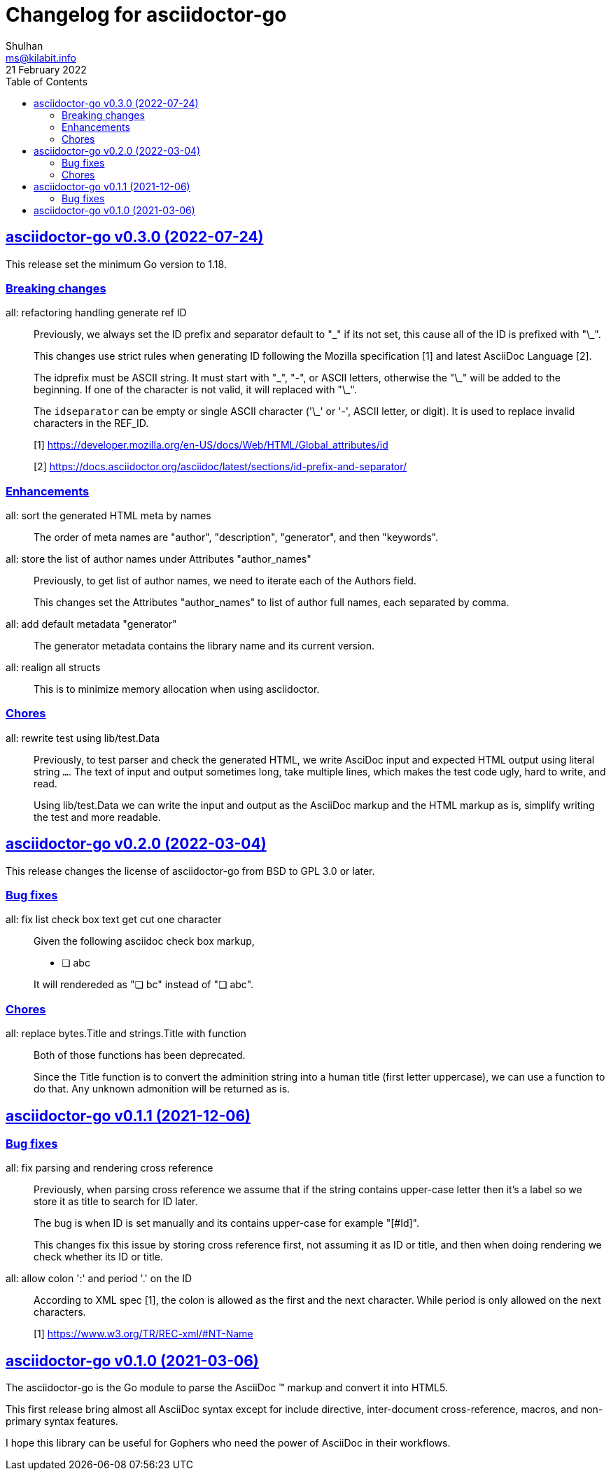 // SPDX-FileCopyrightText: 2021 M. Shulhan <ms@kilabit.info>
// SPDX-License-Identifier: GPL-3.0-or-later
= Changelog for asciidoctor-go
Shulhan <ms@kilabit.info>
21 February 2022
:toc:
:sectanchors:
:sectlinks:

[#v0_3_0]
== asciidoctor-go v0.3.0 (2022-07-24)

This release set the minimum Go version to 1.18.

[#v0_3_0_breaking_changes]
===  Breaking changes

all: refactoring handling generate ref ID::
+
--
Previously, we always set the ID prefix and separator default to "\_" if
its not set, this cause all of the ID is prefixed with "\_".

This changes use strict rules when generating ID following the Mozilla
specification [1] and latest AsciiDoc Language [2].

The idprefix must be ASCII string.
It must start with "\_", "-", or ASCII letters, otherwise the "\_" will
be added to the beginning.
If one of the character is not valid, it will replaced with "\_".

The `idseparator` can be empty or single ASCII character ('\_' or '-',
ASCII letter, or digit).
It is used to replace invalid characters in the REF_ID.

[1] https://developer.mozilla.org/en-US/docs/Web/HTML/Global_attributes/id

[2] https://docs.asciidoctor.org/asciidoc/latest/sections/id-prefix-and-separator/
--

[#v0_3_0_enhancements]
===  Enhancements

all: sort the generated HTML meta by names::
+
--
The order of meta names are "author", "description", "generator", and
then "keywords".
--

all: store the list of author names under Attributes "author_names"::
+
--
Previously, to get list of author names, we need to iterate each of
the Authors field.

This changes set the Attributes "author_names" to list of author full
names, each separated by comma.
--

all: add default metadata "generator"::
+
--
The generator metadata contains the library name and its current version.
--

all: realign all structs::
+
--
This is to minimize memory allocation when using asciidoctor.
--

[#v0_3_0_chores]
===  Chores

all: rewrite test using lib/test.Data::
+
--
Previously, to test parser and check the generated HTML, we write AsciDoc
input and expected HTML output using literal string `...`.
The text of input and output sometimes long, take multiple lines, which
makes the test code ugly, hard to write, and read.

Using lib/test.Data we can write the input and output as the AsciiDoc
markup and the HTML markup as is, simplify writing the test and more
readable.
--


[#v0_2_0]
== asciidoctor-go v0.2.0 (2022-03-04)

This release changes the license of asciidoctor-go from BSD to GPL 3.0 or
later.

[#v0_2_0_bug_fixes]
===  Bug fixes

all: fix list check box text get cut one character::
+
--
Given the following asciidoc check box markup,

	* [ ] abc

It will rendereded as "&#10063; bc" instead of "&#10063; abc".
--

[#v0_2_0_chores]
===  Chores

all: replace bytes.Title and strings.Title with function::
+
--
Both of those functions has been deprecated.

Since the Title function is to convert the adminition string into a
human title (first letter uppercase), we can use a function to do that.
Any unknown admonition will be returned as is.
--


[#v0_1_1]
==  asciidoctor-go v0.1.1 (2021-12-06)


[#v0_1_1_bug_fixes]
=== Bug fixes

all: fix parsing and rendering cross reference::
+
--
Previously, when parsing cross reference we assume that if the string
contains upper-case letter then it's a label so we store it as title
to search for ID later.

The bug is when ID is set manually and its contains upper-case for
example "[#Id]".

This changes fix this issue by storing cross reference first, not
assuming it as ID or title, and then when doing rendering we check
whether its ID or title.
--

all: allow colon ':' and  period '.' on the ID::
+
--
According to XML spec [1], the colon is allowed as the first and the next
character.  While period is only allowed on the next characters.

[1] https://www.w3.org/TR/REC-xml/#NT-Name
--


[#v0_1_0]
==  asciidoctor-go v0.1.0 (2021-03-06)

The asciidoctor-go is the Go module to parse the AsciiDoc (TM) markup
and convert it into HTML5.

This first release bring almost all AsciiDoc syntax except for include
directive, inter-document cross-reference, macros, and non-primary syntax
features.

I hope this library can be useful for Gophers who need the power of AsciiDoc
in their workflows.
